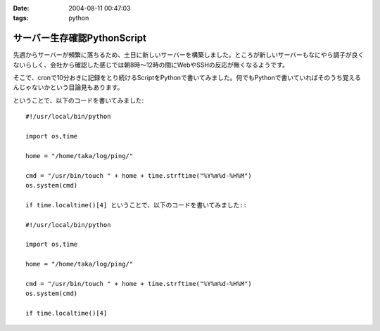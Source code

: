 :date: 2004-08-11 00:47:03
:tags: python

=======================================
サーバー生存確認PythonScript
=======================================

先週からサーバーが頻繁に落ちるため、土日に新しいサーバーを構築しました。ところが新しいサーバーもなにやら調子が良くないらしく、会社から確認した感じでは朝8時～12時の間にWebやSSHの反応が無くなるようです。

そこで、cronで10分おきに記録をとり続けるScriptをPythonで書いてみました。何でもPythonで書いていればそのうち覚えるんじゃないかという目論見もあります。


.. :extend type: text/x-rst
.. :extend:

ということで、以下のコードを書いてみました::

  #!/usr/local/bin/python
  
  import os,time
  
  home = "/home/taka/log/ping/"
  
  cmd = "/usr/bin/touch " + home + time.strftime("%Y%m%d-%H%M")
  os.system(cmd)
  
  if time.localtime()[4] ということで、以下のコードを書いてみました::

  #!/usr/local/bin/python
  
  import os,time
  
  home = "/home/taka/log/ping/"
  
  cmd = "/usr/bin/touch " + home + time.strftime("%Y%m%d-%H%M")
  os.system(cmd)
  
  if time.localtime()[4] 

